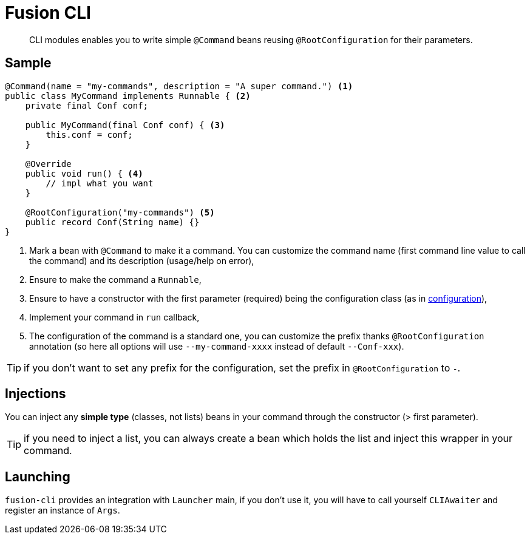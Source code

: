 = Fusion CLI
:minisite-index: 400
:minisite-index-title: CLI
:minisite-index-description: Write CLI applications.
:minisite-index-icon: terminal

[abstract]
CLI modules enables you to write simple `@Command` beans reusing `@RootConfiguration` for their parameters.

== Sample

[source,java]
----
@Command(name = "my-commands", description = "A super command.") <1>
public class MyCommand implements Runnable { <2>
    private final Conf conf;

    public MyCommand(final Conf conf) { <3>
        this.conf = conf;
    }

    @Override
    public void run() { <4>
        // impl what you want
    }

    @RootConfiguration("my-commands") <5>
    public record Conf(String name) {}
}
----
<.> Mark a bean with `@Command` to make it a command. You can customize the command name (first command line value to call the command) and its description (usage/help on error),
<.> Ensure to make the command a `Runnable`,
<.> Ensure to have a constructor with the first parameter (required) being the configuration class (as in xref:examples.adoc#configuration_model[configuration]),
<.> Implement your command in `run` callback,
<.> The configuration of the command is a standard one, you can customize the prefix thanks `@RootConfiguration` annotation (so here all options will use `--my-command-xxxx` instead of default `--Conf-xxx`).

TIP: if you don't want to set any prefix for the configuration, set the prefix in `@RootConfiguration` to `-`.

== Injections

You can inject any *simple type* (classes, not lists) beans in your command through the constructor (> first parameter).

TIP: if you need to inject a list, you can always create a bean which holds the list and inject this wrapper in your command.

== Launching

`fusion-cli` provides an integration with `Launcher` main, if you don't use it, you will have to call yourself `CLIAwaiter` and register an instance of `Args`.
